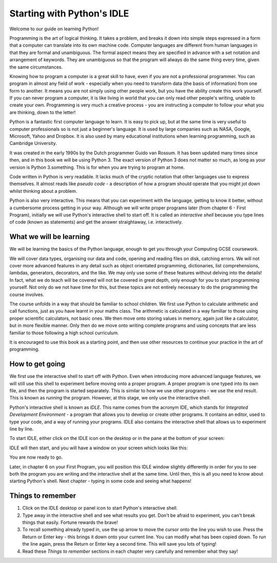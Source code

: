 Starting with Python's IDLE
===========================

Welcome to our guide on learning Python!

Programming is the art of logical thinking.  It takes a problem, and breaks it down into simple steps expressed in a form that a computer can translate into its own machine code.  Computer languages are different from human languages in that they are formal and unambiguous.  The formal aspect means they are specified in advance with a set notation and arrangement of keywords.  They are unambiguous so that the program will always do the same thing every time, given the same circumstances.

Knowing how to program a computer is a great skill to have, even if you are not a professional programmer.  You can program in almost any field of work - especially when you need to transform data (the basis of information) from one form to another.  It means you are not simply using other people work, but you have the ability create this work yourself.  If you can never program a computer, it is like living in world that you can only read other people's writing, unable to create your own.  Programming is very much a creative process - you are instructing a computer to follow your what you are thinking, down to the letter!

Python is a fantastic first computer language to learn.  It is easy to pick up, but at the same time is very useful to computer professionals so is not just a beginner's language.  It is used by large companies such as NASA, Google, Microsoft, Yahoo and Dropbox.  It is also used by many educational institutions when learning programming, such as Cambridge University.

It was created in the early 1990s by the Dutch programmer Guido van Rossum.  It has been updated many times since then, and in this book we will be using Python 3.  The exact version of Python 3 does not matter so much, as long as your version is Python 3.something.  This is for when you are trying to program at home.

Code written in Python is very readable.  It lacks much of the cryptic notation that other languages use to express themselves.  It almost reads like *pseudo code* - a description of how a program should operate that you might jot down whilst thinking about a problem.

Python is also very interactive.  This means that you can experiment with the language, getting to know it better, without a cumbersome process getting in your way.  Although we will write proper programs later (from chapter 6 - First Program), initially we will use Python's interactive shell to start off.  It is called an *interactive shell* because you type lines of code (known as statements) and get the answer straightaway, i.e. interactively.

What we will be learning
------------------------

We will be learning the basics of the Python language, enough to get you through your Computing GCSE coursework.

We will cover data types, organising our data and code, opening and reading files on disk, catching errors.  We will not cover more advanced features in any detail such as object orientated programming, dictionaries, list comprehensions, lambdas, generators, decorators, and the like.  We may only use some of these features without delving into the details!  In fact, what we do teach will be covered will not be covered in great depth, only enough for you to start programming yourself.  Not only do we not have time for this, but these topics are not entirely necessary to do the programming the course involves.

The course unfolds in a way that should be familiar to school children.  We first use Python to calculate arithmetic and call functions, just as you have learnt in your maths class.  The arithmetic is calculated in a way familiar to those using proper scientific calculators, not basic ones.  We then move onto storing values in memory, again just like a calculator, but in more flexible manner.  Only then do we move onto writing complete programs and using concepts that are less familiar to those following a high school curriculum.

It is encouraged to use this book as a starting point, and then use other resources to continue your practice in the art of programming.

How to get going
----------------

We first use the interactive shell to start off with Python.  Even when introducing more advanced language features, we will still use this shell to experiment before moving onto a proper program.  A proper program is one typed into its own file, and then the program is started separately.  This is similar to how we use other programs - we use the end result.  This is known as *running* the program.  However, at this stage, we only use the interactive shell.

Python's interactive shell is known as *IDLE*.  This name comes from the acronym IDE, which stands for *Integrated Development Environment* - a program that allows you to develop or create other programs.  It contains an editor, used to type your code, and a way of running your programs.  IDLE also contains the interactive shell that allows us to experiment line by line.

To start IDLE, either click on the IDLE icon on the desktop or in the pane at the bottom of your screen:

.. image:: screenshots/desktop.png
    :width: 90%
    :align: center

IDLE will then start, and you will have a window on your screen which looks like this:

.. image:: screenshots/idle_blank.png
    :width: 90%
    :align: center

You are now ready to go.

Later, in chapter 6 on your First Program, you will position this IDLE window slightly differently in order for you to see both the program you are writing and the interactive shell at the same time.  Until then, this is all you need to know about starting Python's shell.  Next chapter - typing in some code and seeing what happens!

Things to remember
------------------

1. Click on the IDLE desktop or panel icon to start Python's interactive shell.

2. Type away in the interactive shell and see what results you get.  Don't be afraid to experiment, you can't break things that easily.  Fortune rewards the brave!

3. To recall something already typed in, use the up arrow to move the cursor onto the line you wish to use.  Press the Return or Enter key - this brings it down onto your current line.  You can modify what has been copied down.  To run the line again, press the Return or Enter key a second time.  This will save you lots of typing!

4. Read these *Things to remember* sections in each chapter very carefully and remember what they say!